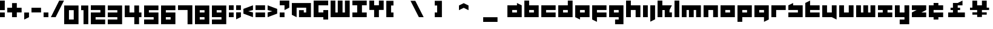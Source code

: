SplineFontDB: 3.0
FontName: A-Industrial-Black
FullName: A Industrial Black
FamilyName: A Industrial Black
Weight: Black
Copyright: Copyright (c) 2017, Asabina GmbH <type.industrial@asabina.de>
UComments: "A decorative type used in the wordmark for Asabina Gmbh. The type intents to look industrial and resemble some attributes one may find in typefaces associated with sci-fi productions."
FontLog: "2017-9-16: Starting a prototype in FontForge (http://fontforge.org) based on some characters designed in Inkscape"
Version: 0.1
ItalicAngle: 0
UnderlinePosition: -204.395
UnderlineWidth: 102.198
Ascent: 1428
Descent: 620
InvalidEm: 0
LayerCount: 2
Layer: 0 0 "Back" 1
Layer: 1 0 "Fore" 0
XUID: [1021 1019 -1955934214 2614676]
FSType: 0
OS2Version: 0
OS2_WeightWidthSlopeOnly: 0
OS2_UseTypoMetrics: 1
CreationTime: 1505574909
ModificationTime: 1505805658
PfmFamily: 17
TTFWeight: 400
TTFWidth: 5
LineGap: 184
VLineGap: 0
OS2TypoAscent: 0
OS2TypoAOffset: 1
OS2TypoDescent: 0
OS2TypoDOffset: 1
OS2TypoLinegap: 184
OS2WinAscent: 0
OS2WinAOffset: 1
OS2WinDescent: 0
OS2WinDOffset: 1
HheadAscent: 0
HheadAOffset: 1
HheadDescent: 0
HheadDOffset: 1
OS2Vendor: 'PfEd'
MarkAttachClasses: 1
DEI: 91125
LangName: 1033
Encoding: UnicodeBmp
UnicodeInterp: none
NameList: AGL For New Fonts
DisplaySize: -128
AntiAlias: 1
FitToEm: 0
WinInfo: 91 7 1
BeginPrivate: 0
EndPrivate
Grid
2020 2248 m 0
 2020 -1024 l 1024
  Named: "20"
-202 -606 m 0
 2248 -606 l 1024
  Named: "s3"
-200 -404 m 0
 2248 -404 l 1024
  Named: "s2"
-200 -202 m 0
 2248 -202 l 1024
  Named: "s1"
-200 1414 m 0
 2248 1414 l 1024
  Named: "n7"
-200 1212 m 0
 2248 1212 l 1024
  Named: "n6"
-200 1010 m 0
 2248 1010 l 1024
  Named: "n5"
-200 808 m 0
 2248 808 l 1024
  Named: "n4"
-200 606 m 0
 2248 606 l 1024
  Named: "n3"
-200 404 m 0
 2248 404 l 1024
  Named: "n2"
-200 202 m 0
 2248 202 l 1024
  Named: "n1"
202 2248 m 0
 202 -1024 l 1024
  Named: "2"
404 2248 m 0
 404 -1024 l 1024
  Named: "4"
606 2248 m 0
 606 -1024 l 1024
  Named: "6"
1818 2248 m 0
 1818 -1024 l 1024
  Named: "18"
1616 2248 m 0
 1616 -1024 l 1024
  Named: "16"
1414 2248 m 0
 1414 -1024 l 1024
  Named: "14"
808 2248 m 0
 808 -1024 l 1028
  Named: "8"
1212 2248 m 0
 1212 -1024 l 1024
  Named: "12"
1010 2248 m 0
 1010 -1024 l 1024
  Named: "10"
EndSplineSet
TeXData: 1 0 0 346030 173015 115343 0 1048576 115343 783286 444596 497025 792723 393216 433062 380633 303038 157286 324010 404750 52429 2506097 1059062 262144
BeginChars: 65537 63

StartChar: a
Encoding: 97 97 0
Width: 1414
VWidth: 0
Flags: W
HStem: 0 404<404 808> 606 404<404 808>
LayerCount: 2
Fore
SplineSet
404 404 m 1
 536 404 676 404 808 404 c 1
 808 606 l 1
 671 606 541 606 404 606 c 1
 404 404 l 1
0 0 m 1
 0 341 0 669 0 1010 c 1
 272 1010 536 1010 808 1010 c 1
 808 1212 l 1
 1212 1010 l 1
 1212 0 l 1
 803 0 409 0 0 0 c 1
EndSplineSet
EndChar

StartChar: s
Encoding: 115 115 1
Width: 1414
VWidth: 0
Flags: HW
HStem: 0 409<0 818> 613 409<0 91 409 818>
LayerCount: 2
Fore
SplineSet
0 0 m 25
 0 404 l 17
 272 404 536 404 808 404 c 9
 808 606 l 25
 0 606 l 25
 0 1010 l 17
 129 1073 257 1137 404 1212 c 13
 404 1010 l 17
 676 1010 940 1010 1212 1010 c 9
 1212 0 l 25
 0 0 l 25
EndSplineSet
EndChar

StartChar: b
Encoding: 98 98 2
Width: 1414
VWidth: 0
Flags: HW
HStem: 0 404<621 1025> 606 404<621 1025>
VStem: 217 404<404 606 1010 1414>
LayerCount: 2
Fore
SplineSet
404 606 m 25
 404 404 l 25
 808 404 l 25
 808 606 l 25
 404 606 l 25
0 1414 m 9
 404 1414 l 25
 404 1010 l 25
 1212 1010 l 25
 1212 0 l 25
 0 0 l 17
 -0 471.333333333 0 942.666666667 0 1414 c 9
EndSplineSet
EndChar

StartChar: i
Encoding: 105 105 3
Width: 606
VWidth: 0
Flags: HW
HStem: 0 21G<0 409> 1002 20G<0 409>
VStem: 0 409<0 1022>
LayerCount: 2
Fore
SplineSet
0 0 m 29
 0 1010 l 25
 404 1010 l 25
 404 0 l 25
 0 0 l 29
EndSplineSet
EndChar

StartChar: n
Encoding: 110 110 4
Width: 1414
VWidth: 0
Flags: HW
HStem: 0 21G<0 409 818 1227> 613 409<409 818>
VStem: 0 409<0 613> 818 409<0 613>
LayerCount: 2
Fore
SplineSet
0 0 m 17
 -0 335.203459417 0 719.262641253 0 1010 c 9
 1212 1010 l 25
 1212 0 l 25
 808 0 l 25
 808 606 l 25
 404 606 l 25
 404 0 l 29
 0 0 l 17
EndSplineSet
EndChar

StartChar: q
Encoding: 113 113 5
Width: 1414
VWidth: 0
Flags: HW
HStem: -409 21G<818 858> 0 409<409 818> 613 409<409 818>
VStem: 818 409<-204 0 409 613>
LayerCount: 2
Fore
SplineSet
404 404 m 25
 808 404 l 25
 808 606 l 17
 671 606 541 606 404 606 c 9
 404 404 l 25
0 0 m 1
 0 1010 l 29
 1212 1010 l 1
 1212 -202 l 1
 808 -404 l 1
 808 0 l 1
 0 0 l 1
EndSplineSet
EndChar

StartChar: c
Encoding: 99 99 6
Width: 1414
VWidth: 0
Flags: HW
HStem: 0 409<409 1227> 613 409<409 1227>
LayerCount: 2
Fore
SplineSet
0 0 m 25
 0 1010 l 25
 1212 1010 l 29
 1212 606 l 25
 404 606 l 25
 404 404 l 25
 1212 404 l 25
 1212 0 l 25
 0 0 l 25
EndSplineSet
EndChar

StartChar: d
Encoding: 100 100 7
Width: 1414
VWidth: 0
Flags: HW
HStem: 0 409<409 818> 613 409<409 818> 1411 20G<818 1227>
VStem: 818 409<409 613 1022 1431>
LayerCount: 2
Fore
SplineSet
404 606 m 9
 404 404 l 25
 808 404 l 25
 808 606 l 17
 671 606 541 606 404 606 c 9
0 0 m 25
 0 1010 l 29
 808 1010 l 25
 808 1414 l 25
 1212 1414 l 25
 1212 0 l 25
 0 0 l 25
EndSplineSet
EndChar

StartChar: e
Encoding: 101 101 8
Width: 1414
VWidth: 0
Flags: HW
HStem: 0 409<409 818> 613 409<409 818>
LayerCount: 2
Fore
SplineSet
404 606 m 25
 404 404 l 17
 541 404 671 404 808 404 c 9
 808 606 l 25
 404 606 l 25
0 0 m 25
 0 1010 l 25
 1212 1010 l 29
 1212 0 l 25
 404 0 l 25
 404 -202 l 25
 0 0 l 25
EndSplineSet
EndChar

StartChar: f
Encoding: 102 102 9
Width: 1414
VWidth: 0
Flags: HW
HStem: -409 21G<369 409> 0 409<409 818> 613 409<409 1227>
VStem: 0 409<-204 0 409 613>
LayerCount: 2
Fore
SplineSet
0 1010 m 25
 1212 1010 l 25
 1212 606 l 25
 404 606 l 25
 404 404 l 1
 1212 404 l 25
 1212 0 l 25
 404 0 l 5
 404 -404 l 25
 0 -202 l 25
 0 1010 l 25
EndSplineSet
EndChar

StartChar: g
Encoding: 103 103 10
Width: 1414
VWidth: 0
Flags: HW
HStem: -613 409<0 409 818 1227> 613 409<409 818>
VStem: 0 1226<-613 -204 0 409 613 1022>
LayerCount: 2
Fore
SplineSet
404 404 m 25
 808 404 l 25
 808 606 l 17
 671 606 541 606 404 606 c 9
 404 404 l 25
1212 -606 m 1
 505 -606 l 25
 505 -202 l 25
 808 -202 l 25
 808 0 l 25
 0 0 l 1
 0 1010 l 5
 409 1010 803 1010 1212 1010 c 1
 1212 -606 l 1
EndSplineSet
EndChar

StartChar: h
Encoding: 104 104 11
Width: 1414
VWidth: 0
Flags: HW
HStem: 0 21G<0 409 818 1227> 613 409<409 818> 1411 20G<0 409>
VStem: 0 409<0 613 1022 1431> 818 409<0 613>
LayerCount: 2
Fore
SplineSet
0 0 m 29
 0 1414 l 25
 404 1414 l 25
 404 1010 l 25
 1212 1010 l 25
 1212 0 l 25
 808 0 l 25
 808 606 l 25
 404 606 l 25
 404 0 l 25
 0 0 l 29
EndSplineSet
EndChar

StartChar: j
Encoding: 106 106 12
Width: 606
VWidth: 0
Flags: HW
HStem: -409 21G<0 41> 1002 20G<0 409>
VStem: 0 409<-204 1022>
LayerCount: 2
Fore
SplineSet
0 1010 m 25
 404 1010 l 25
 404 -202 l 25
 0 -404 l 29
 0 1010 l 25
EndSplineSet
EndChar

StartChar: k
Encoding: 107 107 13
Width: 1414
VWidth: 0
Flags: HW
HStem: 0 21G<0 409 613 1227> 613 409<409 613 1022 1227> 1411 20G<0 409>
VStem: 0 409<0 613 1022 1431> 613 613<0 409>
LayerCount: 2
Fore
SplineSet
1010 606 m 25
 1010 404 l 25
 1212 404 l 25
 1212 0 l 25
 606 0 l 25
 606 606 l 29
 404 606 l 25
 404 0 l 25
 0 0 l 25
 0 1414 l 25
 404 1414 l 25
 404 1010 l 25
 1212 1010 l 25
 1010 606 l 25
EndSplineSet
EndChar

StartChar: l
Encoding: 108 108 14
Width: 606
VWidth: 0
Flags: HW
HStem: 0 21G<0 409> 1411 20G<0 409>
VStem: 0 409<0 1431>
LayerCount: 2
Fore
SplineSet
0 0 m 29
 0 1414 l 25
 404 1414 l 25
 404 0 l 25
 0 0 l 29
EndSplineSet
EndChar

StartChar: m
Encoding: 109 109 15
Width: 1818
VWidth: 0
Flags: HW
HStem: 0 21G<0 409 613 1022 1227 1635> 613 409<409 613 1022 1227>
VStem: 0 409<0 613> 613 409<0 613> 1227 409<0 613>
CounterMasks: 1 38
LayerCount: 2
Fore
SplineSet
0 0 m 29
 0 1010 l 25
 1616 1010 l 25
 1616 0 l 25
 1212 0 l 25
 1212 606 l 25
 1010 606 l 25
 1010 0 l 25
 606 0 l 25
 606 606 l 25
 404 606 l 25
 404 0 l 25
 0 0 l 29
EndSplineSet
EndChar

StartChar: o
Encoding: 111 111 16
Width: 1414
VWidth: 0
Flags: HW
HStem: 0 409<409 818> 613 409<409 818>
LayerCount: 2
Fore
SplineSet
404 404 m 25
 808 404 l 25
 808 606 l 17
 671 606 541 606 404 606 c 13
 404 404 l 25
0 0 m 25
 0 1010 l 25
 1212 1010 l 25
 1212 0 l 25
 0 0 l 25
EndSplineSet
EndChar

StartChar: p
Encoding: 112 112 17
Width: 1414
VWidth: 0
Flags: HW
HStem: -409 21G<0 409> 0 409<409 818> 613 409<409 818>
VStem: 0 409<-409 0 409 613>
LayerCount: 2
Fore
SplineSet
404 404 m 25
 808 404 l 25
 808 606 l 17
 671 606 541 606 404 606 c 9
 404 404 l 25
0 -404 m 1
 0 1010 l 25
 1212 1010 l 25
 1212 0 l 17
 404 0 l 5
 404 -404 l 1
 0 -404 l 1
EndSplineSet
EndChar

StartChar: r
Encoding: 114 114 18
Width: 1414
VWidth: 0
Flags: HW
HStem: 0 21G<0 409> 613 409<409 1227>
VStem: 0 409<0 613>
LayerCount: 2
Fore
SplineSet
0 0 m 25
 0 1010 l 25
 1212 1010 l 25
 1212 606 l 25
 404 606 l 25
 404 0 l 29
 0 0 l 25
EndSplineSet
EndChar

StartChar: t
Encoding: 116 116 19
Width: 1414
VWidth: 0
Flags: HW
HStem: 0 409<409 1227> 613 409<409 818> 1411 20G<369 409>
VStem: 0 409<409 613 1022 1226>
LayerCount: 2
Fore
SplineSet
0 0 m 17
 0 406 0 806 0 1212 c 9
 404 1414 l 25
 404 1010 l 1
 1212 1010 l 5
 1212 606 l 1
 404 606 l 1
 404 404 l 25
 1212 404 l 25
 1212 0 l 25
 0 0 l 17
EndSplineSet
EndChar

StartChar: u
Encoding: 117 117 20
Width: 1414
VWidth: 0
Flags: HW
HStem: 0 409<409 818> 1002 20G<0 409 818 1227>
VStem: 0 409<409 1022> 818 409<409 1022>
LayerCount: 2
Fore
SplineSet
0 0 m 25
 0 1010 l 29
 404 1010 l 25
 404 404 l 25
 808 404 l 25
 808 1010 l 25
 1212 1010 l 25
 1212 -202 l 25
 808 0 l 25
 0 0 l 25
EndSplineSet
EndChar

StartChar: v
Encoding: 118 118 21
Width: 1414
VWidth: 0
Flags: HW
HStem: 0 409<409 818> 1002 20G<0 409 818 1227>
VStem: 0 409<409 1022> 818 409<409 1022>
LayerCount: 2
Fore
SplineSet
0 0 m 25
 0 1010 l 29
 404 1010 l 25
 404 404 l 25
 808 404 l 25
 808 1010 l 25
 1212 1010 l 25
 1212 0 l 25
 0 0 l 25
EndSplineSet
EndChar

StartChar: w
Encoding: 119 119 22
Width: 1818
VWidth: 0
Flags: HW
HStem: 0 409<409 613 1022 1227> 1002 20G<0 409 613 1022 1227 1635>
VStem: 0 409<409 1022> 613 409<409 1022> 1227 409<409 1022>
CounterMasks: 1 38
LayerCount: 2
Fore
SplineSet
0 0 m 25
 0 1010 l 29
 404 1010 l 25
 404 404 l 25
 606 404 l 25
 606 1010 l 25
 1010 1010 l 25
 1010 404 l 25
 1212 404 l 25
 1212 1010 l 25
 1616 1010 l 25
 1616 0 l 25
 0 0 l 25
EndSplineSet
EndChar

StartChar: x
Encoding: 120 120 23
Width: 1414
VWidth: 0
Flags: HW
HStem: 0 409<0 409 818 1227> 613 409<0 409 818 1227>
LayerCount: 2
Fore
SplineSet
0 0 m 25
 0 404 l 25
 404 404 l 25
 404 606 l 29
 0 606 l 25
 0 1010 l 25
 1212 1010 l 25
 1212 606 l 25
 808 606 l 25
 808 404 l 25
 1212 404 l 25
 1212 0 l 25
 0 0 l 25
EndSplineSet
EndChar

StartChar: y
Encoding: 121 121 24
Width: 1414
VWidth: 0
Flags: HW
HStem: -613 409<409 818> 0 409<409 818> 1002 20G<0 409 818 1227>
VStem: 0 409<409 1022> 818 409<-204 0 409 1022>
LayerCount: 2
Fore
SplineSet
0 0 m 25
 0 1010 l 25
 404 1010 l 25
 404 404 l 25
 808 404 l 25
 808 1010 l 25
 1212 1010 l 25
 1212 -606 l 25
 404 -606 l 29
 404 -202 l 25
 808 -202 l 25
 808 0 l 25
 0 0 l 25
EndSplineSet
EndChar

StartChar: z
Encoding: 122 122 25
Width: 1414
VWidth: 0
Flags: HW
HStem: 0 409<818 1227> 613 409<0 409>
LayerCount: 2
Fore
SplineSet
1212 1010 m 25
 1212 606 l 1
 808 404 l 1
 1212 404 l 1
 1212 0 l 25
 0 0 l 25
 0 404 l 25
 404 606 l 25
 0 606 l 25
 0 1010 l 25
 1212 1010 l 25
EndSplineSet
EndChar

StartChar: space
Encoding: 32 32 26
Width: 808
VWidth: 0
Flags: HW
LayerCount: 2
EndChar

StartChar: G
Encoding: 71 71 27
Width: 1429
VWidth: 0
Flags: HW
LayerCount: 2
Fore
SplineSet
0 0 m 25
 0 1431 l 25
 1227 1431 l 25
 1227 1022 l 25
 409 1022 l 25
 409 409 l 25
 820 409 l 25
 820 613 l 1
 1227 613 l 29
 1227 -204 l 1
 818 -204 l 25
 818 0 l 25
 0 0 l 25
EndSplineSet
EndChar

StartChar: at
Encoding: 64 64 28
Width: 1818
VWidth: 0
Flags: W
HStem: 0 606<606 1010> 808 404<404 1212>
VStem: 0 404<202 808> 1212 404<404 808>
LayerCount: 2
Fore
SplineSet
606 606 m 1
 1010 606 l 1
 1010 404 l 1
 1212 404 l 1
 1212 808 l 1
 404 808 l 1
 404 0 l 1
 0 202 l 1
 0 1212 l 1
 1616 1212 l 1
 1616 0 l 1
 606 0 l 1
 606 606 l 1
EndSplineSet
EndChar

StartChar: .notdef
Encoding: 65536 -1 29
Width: 2047
VWidth: 0
Flags: HW
HStem: 0 204<615 1433> 1022 204<615 1433>
VStem: 411 204<204 1022> 1433 204<204 1022>
LayerCount: 2
Fore
SplineSet
1433 204 m 25
 1433 1022 l 17
 1161 1022 887 1022 615 1022 c 9
 615 204 l 25
 1433 204 l 25
411 0 m 25
 411 1226 l 25
 1637 1226 l 25
 1637 0 l 25
 411 0 l 25
EndSplineSet
Comment: "Montserrat defines the .notdef glyph beyond the Unicode most-significant character (0xFFFF) to have the address 0x10000.+AAoACgAA-http://unicode.org/charts/PDF/U25A0.pdf+AAoA-https://www.microsoft.com/typography/otspec/recom.htm"
EndChar

StartChar: period
Encoding: 46 46 30
Width: 606
VWidth: 0
Flags: HW
HStem: 0 405
VStem: 0 404
LayerCount: 2
Fore
SplineSet
0 0 m 25
 0 405 l 17
 135 405 269 405 404 405 c 9
 404 0 l 25
 0 0 l 25
EndSplineSet
EndChar

StartChar: comma
Encoding: 44 44 31
Width: 606
VWidth: 0
Flags: W
HStem: -202 606<0 28.672>
VStem: 0 404<0 404>
LayerCount: 2
Fore
SplineSet
0 -202 m 25
 0 404 l 25
 404 404 l 25
 404 0 l 25
 0 -202 l 25
EndSplineSet
EndChar

StartChar: hyphen
Encoding: 45 45 32
Width: 1010
VWidth: 0
Flags: W
HStem: 404 404<0 808>
LayerCount: 2
Fore
SplineSet
0 404 m 25
 0 808 l 25
 808 808 l 25
 808 404 l 25
 0 404 l 25
EndSplineSet
EndChar

StartChar: colon
Encoding: 58 58 33
Width: 606
VWidth: 0
Flags: HW
VStem: 0 404
LayerCount: 2
Fore
SplineSet
0 606 m 25
 0 1010 l 25
 404 1010 l 25
 404 606 l 25
 0 606 l 25
0 0 m 25
 0 404 l 25
 404 404 l 25
 404 0 l 25
 0 0 l 25
EndSplineSet
EndChar

StartChar: equal
Encoding: 61 61 34
Width: 1010
VWidth: 0
Flags: HW
LayerCount: 2
Fore
SplineSet
0 606 m 1
 0 1010 l 1
 808 1010 l 25
 808 606 l 25
 0 606 l 1
0 0 m 1
 0 404 l 1
 808 404 l 25
 808 0 l 25
 0 0 l 1
EndSplineSet
EndChar

StartChar: semicolon
Encoding: 59 59 35
Width: 606
VWidth: 0
Flags: HW
VStem: 0 404
LayerCount: 2
Fore
SplineSet
0 606 m 25
 0 1010 l 25
 404 1010 l 25
 404 606 l 25
 0 606 l 25
0 -202 m 25
 0 404 l 1
 404 404 l 25
 404 0 l 1
 0 -202 l 25
EndSplineSet
EndChar

StartChar: plus
Encoding: 43 43 36
Width: 1414
VWidth: 0
Flags: W
HStem: 0 21G<404 808> 404 404<0 404 808 1212>
VStem: 404 404<0 404 808 1212>
LayerCount: 2
Fore
SplineSet
0 404 m 25
 0 808 l 25
 404 808 l 25
 404 1212 l 25
 808 1212 l 25
 808 808 l 25
 1212 808 l 25
 1212 404 l 25
 808 404 l 25
 808 0 l 25
 404 0 l 25
 404 404 l 25
 0 404 l 25
EndSplineSet
EndChar

StartChar: exclam
Encoding: 33 33 37
Width: 606
VWidth: 0
Flags: W
HStem: 0 404<0 404> 1394 20G<0 404>
VStem: 0 404<0 404 606 1414>
LayerCount: 2
Fore
SplineSet
0 606 m 1
 0 1414 l 25
 404 1414 l 25
 404 606 l 1
 0 606 l 1
0 0 m 25
 0 404 l 25
 404 404 l 25
 404 0 l 25
 0 0 l 25
EndSplineSet
EndChar

StartChar: question
Encoding: 63 63 38
Width: 1010
VWidth: 0
Flags: HW
LayerCount: 2
Fore
SplineSet
0 1010 m 1
 0 1414 l 1
 808 1414 l 1
 808 808 l 1
 404 606 l 1
 404 1010 l 1
 0 1010 l 1
0 0 m 25
 0 404 l 25
 404 404 l 25
 404 0 l 25
 0 0 l 25
EndSplineSet
EndChar

StartChar: less
Encoding: 60 60 39
Width: 1010
VWidth: 0
Flags: HW
LayerCount: 2
Fore
SplineSet
808 404 m 1
 808 0 l 1
 0 303 l 1
 0 707 l 1
 808 1010 l 1
 808 606 l 1
 404 505 l 1
 808 404 l 1
EndSplineSet
EndChar

StartChar: greater
Encoding: 62 62 40
Width: 1010
VWidth: 0
Flags: HW
LayerCount: 2
Fore
SplineSet
0 606 m 1
 0 1010 l 1
 808 707 l 1
 808 303 l 1
 0 0 l 1
 0 404 l 1
 404 505 l 1
 0 606 l 1
EndSplineSet
EndChar

StartChar: cent
Encoding: 162 162 41
Width: 1424
VWidth: 0
Flags: HW
HStem: 0 409<409 1227> 613 409<409 1227>
LayerCount: 2
Fore
SplineSet
0 0 m 9
 0 1010 l 17
 404 1010 l 1
 404 1212 l 1
 808 1212 l 1
 808 1010 l 1
 1212 1010 l 9
 1212 606 l 25
 404 606 l 25
 404 404 l 25
 1212 404 l 25
 1212 0 l 17
 808 0 l 1
 808 -202 l 1
 404 -202 l 1
 404 0 l 1
 0 0 l 9
EndSplineSet
EndChar

StartChar: Y
Encoding: 89 89 42
Width: 1414
VWidth: 0
Flags: HW
HStem: 1010 21G<404 808>
LayerCount: 2
Fore
SplineSet
404 0 m 25
 404 606 l 25
 0 606 l 25
 0 1414 l 25
 404 1414 l 25
 404 1010 l 25
 808 1010 l 25
 808 1414 l 25
 1212 1414 l 25
 1212 606 l 25
 808 606 l 25
 808 0 l 25
 404 0 l 25
EndSplineSet
EndChar

StartChar: yen
Encoding: 165 165 43
Width: 1818
VWidth: 0
Flags: HW
LayerCount: 2
Fore
SplineSet
606 0 m 9
 1010 0 l 17
 1010 202 l 1
 1414 202 l 1
 1414 404 l 1
 1010 404 l 1
 1010 606 l 1
 1616 606 l 17
 1616 808 l 1
 1414 808 l 1
 1414 1414 l 1
 1010 1414 l 1
 1010 1010 l 25
 606 1010 l 25
 606 1414 l 1
 202 1414 l 1
 202 808 l 1
 0 808 l 1
 -0 606 l 9
 606 606 l 1
 606 404 l 1
 202 404 l 1
 202 202 l 1
 606 202 l 1
 606 0 l 9
EndSplineSet
EndChar

StartChar: W
Encoding: 87 87 44
Width: 1818
VWidth: 0
Flags: W
HStem: 0 404<404 606 1010 1212> 1394 20G<0 404 606 1010 1212 1616>
VStem: 0 404<404 1414> 606 404<404 1414> 1212 404<404 1414>
CounterMasks: 1 38
LayerCount: 2
Fore
SplineSet
0 0 m 1
 0 1414 l 25
 404 1414 l 25
 404 404 l 1
 606 404 l 1
 606 1414 l 25
 1010 1414 l 25
 1010 404 l 1
 1212 404 l 1
 1212 1414 l 25
 1616 1414 l 25
 1616 0 l 1
 0 0 l 1
EndSplineSet
EndChar

StartChar: X
Encoding: 88 88 45
Width: 1414
VWidth: 0
Flags: HW
HStem: 0 409<0 409 818 1227> 613 409<0 409 818 1227>
LayerCount: 2
Fore
SplineSet
0 0 m 25
 0 404 l 25
 404 404 l 1
 404 1010 l 25
 0 1010 l 25
 0 1414 l 25
 1212 1414 l 25
 1212 1010 l 25
 808 1010 l 25
 808 404 l 1
 1212 404 l 25
 1212 0 l 25
 0 0 l 25
EndSplineSet
EndChar

StartChar: sterling
Encoding: 163 163 46
Width: 2048
VWidth: 0
HStem: 0 404<202 606 1010 1616> 606 202<404 606 1010 1212> 1394 20G<1374 1414>
VStem: 606 404<404 606 808 1010>
LayerCount: 2
Fore
SplineSet
1010 1212 m 1
 1414 1414 l 1
 1414 1010 l 1
 1010 1010 l 1
 1010 808 l 1
 1212 808 l 25
 1212 606 l 25
 1010 606 l 1
 1010 404 l 25
 1616 404 l 25
 1616 0 l 1
 202 0 l 25
 202 404 l 1
 606 404 l 25
 606 606 l 25
 404 606 l 25
 404 808 l 1
 606 808 l 1
 606 1212 l 1
 1010 1212 l 1
EndSplineSet
EndChar

StartChar: zero
Encoding: 48 48 47
Width: 1414
VWidth: 0
Flags: HW
LayerCount: 2
Fore
SplineSet
404 -202 m 1
 404 606 l 1
 808 606 l 5
 808 -202 l 1
 404 -202 l 1
0 -606 m 1
 1212 -606 l 1
 1212 1010 l 1
 0 1010 l 1
 0 -606 l 1
EndSplineSet
EndChar

StartChar: one
Encoding: 49 49 48
Width: 808
VWidth: 0
Flags: HW
LayerCount: 2
Fore
SplineSet
202 -606 m 25
 606 -606 l 29
 606 1010 l 1
 0 1010 l 25
 0 606 l 1
 202 606 l 1
 202 -606 l 25
EndSplineSet
EndChar

StartChar: two
Encoding: 50 50 49
Width: 1414
VWidth: 0
Flags: HW
LayerCount: 2
Fore
SplineSet
1212 0 m 1
 404 0 l 1
 404 -202 l 1
 1212 -202 l 1
 1212 -606 l 1
 404 -606 l 1
 0 -606 l 1
 0 404 l 1
 808 404 l 1
 808 606 l 1
 0 606 l 1
 0 1010 l 1
 1212 1010 l 5
 1212 202 l 1
 1212 0 l 1
EndSplineSet
EndChar

StartChar: three
Encoding: 51 51 50
Width: 1414
VWidth: 0
Flags: HW
LayerCount: 2
Back
SplineSet
810 -202 m 29
 1212 0 l 25
 1218 808 l 25
 412 808 l 25
 400 404 l 25
 816 404 l 25
 810 -202 l 29
404 1414 m 25
 200 1010 l 25
 1212 1010 l 25
 1212 1414 l 25
 404 1414 l 25
EndSplineSet
Fore
SplineSet
0 0 m 1
 808 0 l 1
 808 -202 l 1
 0 -202 l 1
 0 -606 l 1
 1212 -606 l 1
 1212 1010 l 5
 0 1010 l 1
 0 606 l 1
 808 606 l 1
 808 404 l 1
 0 404 l 1
 0 0 l 1
EndSplineSet
EndChar

StartChar: four
Encoding: 52 52 51
Width: 1616
VWidth: 0
Flags: HW
LayerCount: 2
Fore
SplineSet
404 1010 m 1
 0 1010 l 29
 0 0 l 1
 808 0 l 1
 808 -606 l 25
 1212 -606 l 25
 1212 0 l 1
 1414 0 l 25
 1414 404 l 25
 1212 404 l 25
 1212 1010 l 25
 808 1010 l 25
 808 404 l 25
 404 404 l 1
 404 1010 l 1
EndSplineSet
EndChar

StartChar: five
Encoding: 53 53 52
Width: 1414
VWidth: 0
Flags: HW
LayerCount: 2
Fore
SplineSet
0 0 m 1
 808 0 l 25
 808 -202 l 25
 0 -202 l 5
 0 -606 l 1
 1212 -606 l 1
 1212 404 l 25
 404 404 l 1
 404 606 l 1
 1212 606 l 1
 1212 1010 l 1
 0 1010 l 1
 0 0 l 1
EndSplineSet
EndChar

StartChar: six
Encoding: 54 54 53
Width: 1414
VWidth: 0
Flags: HW
LayerCount: 2
Fore
SplineSet
404 -202 m 25
 404 -0 l 25
 808 -0 l 25
 808 -202 l 25
 404 -202 l 25
0 -606 m 1
 1212 -606 l 1
 1212 404 l 29
 404 404 l 1
 404 606.00012207 l 1
 1212 606 l 1
 1212 1010 l 1
 0 1010 l 1
 0 -606 l 1
EndSplineSet
EndChar

StartChar: seven
Encoding: 55 55 54
Width: 1414
VWidth: 0
Flags: HW
LayerCount: 2
Fore
SplineSet
0 606 m 5
 0 1010 l 25
 1212 1010 l 1
 1212 -606 l 25
 808 -606 l 1
 808 606 l 25
 0 606 l 5
EndSplineSet
EndChar

StartChar: eight
Encoding: 56 56 55
Width: 1414
VWidth: 0
Flags: HW
LayerCount: 2
Fore
SplineSet
404 404 m 25
 404 606 l 25
 808 606 l 25
 808 404 l 29
 404 404 l 25
404 -202 m 25
 404 0 l 25
 808 0 l 25
 808 -202 l 25
 404 -202 l 25
0 -606 m 25
 1212 -606 l 25
 1212 1010 l 25
 0 1010 l 25
 0 -606 l 25
EndSplineSet
EndChar

StartChar: nine
Encoding: 57 57 56
Width: 1414
VWidth: 0
Flags: HW
LayerCount: 2
Fore
SplineSet
404 404 m 25
 404 606 l 25
 808 606 l 25
 808 404 l 25
 404 404 l 25
808 0 m 25
 808 -202 l 25
 0 -202 l 25
 0 -606 l 25
 1212 -606 l 29
 1212 1010 l 25
 0 1010 l 25
 0 0 l 25
 808 0 l 25
EndSplineSet
EndChar

StartChar: slash
Encoding: 47 47 57
Width: 1111
VWidth: 0
Flags: HW
LayerCount: 2
Fore
SplineSet
0 0 m 25
 707 1414 l 25
 1111 1414 l 29
 404 0 l 25
 0 0 l 25
EndSplineSet
EndChar

StartChar: backslash
Encoding: 92 92 58
Width: 2048
VWidth: 0
Flags: H
LayerCount: 2
Fore
SplineSet
0 1414 m 29
 707 0 l 25
 1111 0 l 25
 404 1414 l 25
 0 1414 l 29
EndSplineSet
EndChar

StartChar: bracketleft
Encoding: 91 91 59
Width: 2048
VWidth: 0
Flags: HW
LayerCount: 2
Fore
SplineSet
0 0 m 25
 606 0 l 25
 606 404 l 25
 404 404 l 25
 404 1010 l 25
 606 1010 l 25
 606 1414 l 29
 0 1414 l 25
 0 0 l 25
EndSplineSet
EndChar

StartChar: bracketright
Encoding: 93 93 60
Width: 2048
VWidth: 0
Flags: H
LayerCount: 2
Fore
SplineSet
0 0 m 25
 606 0 l 25
 606 1414 l 25
 0 1414 l 25
 0 1010 l 25
 202 1010 l 25
 202 404 l 25
 0 404 l 25
 0 0 l 25
EndSplineSet
EndChar

StartChar: asciicircum
Encoding: 94 94 61
Width: 2048
VWidth: 0
Flags: H
LayerCount: 2
Fore
SplineSet
0 1010 m 25
 0 606 l 25
 404 808 l 25
 808 606 l 29
 808 1010 l 25
 404 1212 l 25
 0 1010 l 25
EndSplineSet
EndChar

StartChar: underscore
Encoding: 95 95 62
Width: 2048
VWidth: 0
Flags: H
LayerCount: 2
Fore
SplineSet
0 0 m 25
 0 -404 l 25
 1212 -404 l 29
 1212 0 l 25
 0 0 l 25
EndSplineSet
EndChar
EndChars
EndSplineFont
